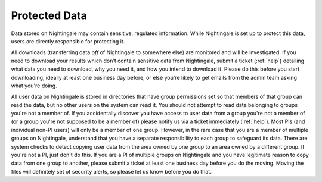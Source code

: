 .. _protected:

==============
Protected Data
==============

Data stored on Nightingale may contain sensitive, regulated information. While Nightingale is set up to protect this data, users are directly responsible for protecting it. 

All downloads (transferring data *off* of Nightingale to somewhere else) are monitored and will be investigated.  If you need to download your results which don't contain sensitive data from Nightingale, submit a ticket (:ref:`help`) detailing what data you need to download, why you need it, and how you intend to download it.  Please do this before you start downloading, ideally at least one business day before, or else you're likely to get emails from the admin team asking what you're doing.  

All user data on Nightingale is stored in directories that have group permissions set so that members of that group can read the data, but no other users on the system can read it.  You should not attempt to read data belonging to groups you're not a member of.  If you accidentally discover you have access to user data from a group you're not a member of (or a group you're not supposed to be a member of) please notify us via a ticket immediately (:ref:`help`).  Most PIs (and individual non-PI users) will only be a member of one group.  However, in the rare case that you are a member of multiple groups on Nightingale, understand that you have a separate responsibility to each group to safeguard its data.  There are system checks to detect copying user data from the area owned by one group to an area owned by a different group.  If you're not a PI, just don't do this.  If you are a PI of multiple groups on Nightingale and you have legitimate reason to copy data from one group to another, please submit a ticket at least one business day before you do the moving.  Moving the files will definitely set of security alerts, so please let us know before you do that.  
